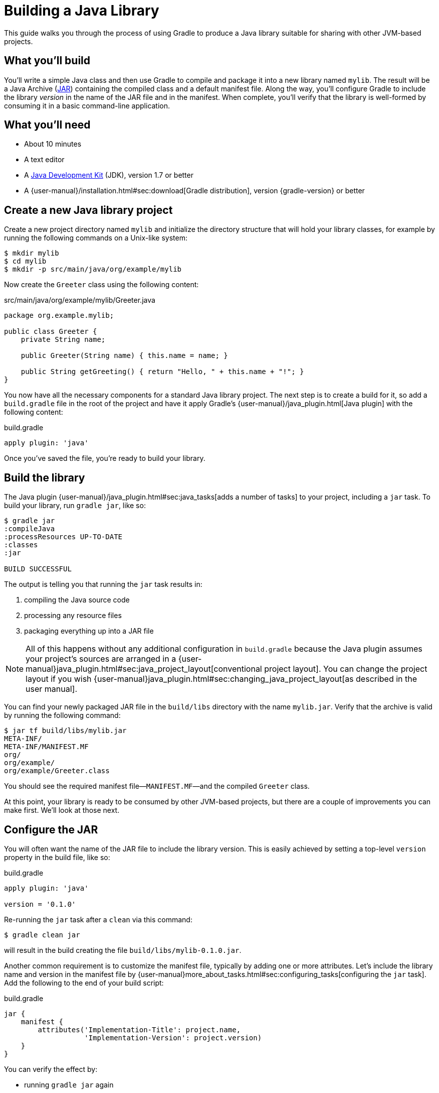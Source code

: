 = Building a Java Library

This guide walks you through the process of using Gradle to produce a Java library suitable for sharing with other JVM-based projects.

== What you’ll build

You'll write a simple Java class and then use Gradle to compile and package it into a new library named `mylib`. The result will be a Java Archive (https://docs.oracle.com/javase/8/docs/technotes/guides/jar/index.html[JAR]) containing the compiled class and a default manifest file. Along the way, you'll configure Gradle to include the library _version_ in the name of the JAR file and in the manifest. When complete, you'll verify that the library is well-formed by consuming it in a basic command-line application.

== What you’ll need

 - About 10 minutes
 - A text editor
 - A http://www.oracle.com/technetwork/java/javase/downloads/index.html[Java Development Kit] (JDK), version 1.7 or better
 - A {user-manual}/installation.html#sec:download[Gradle distribution], version {gradle-version} or better

== Create a new Java library project

Create a new project directory named `mylib` and initialize the directory structure that will hold your library classes, for example by running the following commands on a Unix-like system:

[source,shell]
----
$ mkdir mylib
$ cd mylib
$ mkdir -p src/main/java/org/example/mylib
----

Now create the `Greeter` class using the following content:

[source,java]
.src/main/java/org/example/mylib/Greeter.java
----
package org.example.mylib;

public class Greeter {
    private String name;

    public Greeter(String name) { this.name = name; }

    public String getGreeting() { return "Hello, " + this.name + "!"; }
}
----

You now have all the necessary components for a standard Java library project. The next step is to create a build for it, so add a `build.gradle` file in the root of the project and have it apply Gradle's {user-manual}/java_plugin.html[Java plugin] with the following content:

[source,groovy]
.build.gradle
----
apply plugin: 'java'
----

Once you've saved the file, you're ready to build your library.

== Build the library

The Java plugin {user-manual}/java_plugin.html#sec:java_tasks[adds a number of tasks] to your project, including a `jar` task. To build your library,
run `gradle jar`, like so:

----
$ gradle jar
:compileJava
:processResources UP-TO-DATE
:classes
:jar

BUILD SUCCESSFUL
----

The output is telling you that running the `jar` task results in:

 1. compiling the Java source code
 2. processing any resource files
 3. packaging everything up into a JAR file

[NOTE]
====
All of this happens without any additional configuration in `build.gradle` because the Java plugin assumes your project's sources are arranged in a {user-manual}java_plugin.html#sec:java_project_layout[conventional project layout]. You can change the project layout if you wish {user-manual}java_plugin.html#sec:changing_java_project_layout[as described in the user manual].
====

You can find your newly packaged JAR file in the `build/libs` directory with the name `mylib.jar`. Verify that the archive is valid by running the following command:

----
$ jar tf build/libs/mylib.jar
META-INF/
META-INF/MANIFEST.MF
org/
org/example/
org/example/Greeter.class
----

You should see the required manifest file—`MANIFEST.MF`—and the compiled `Greeter` class.

At this point, your library is ready to be consumed by other JVM-based projects, but there are a couple of improvements you can make first. We'll look at those next.

== Configure the JAR

You will often want the name of the JAR file to include the library version. This is easily achieved by setting a top-level `version` property in the build file, like so:

[source,groovy]
.build.gradle
----
apply plugin: 'java'

version = '0.1.0'
----

Re-running the `jar` task after a `clean` via this command:

----
$ gradle clean jar
----

will result in the build creating the file `build/libs/mylib-0.1.0.jar`.

Another common requirement is to customize the manifest file, typically by adding one or more attributes. Let's include the library name and version in the manifest file by {user-manual}more_about_tasks.html#sec:configuring_tasks[configuring the `jar` task]. Add the following to the end of your build script:

[source,groovy]
.build.gradle
----
jar {
    manifest {
        attributes('Implementation-Title': project.name,
                   'Implementation-Version': project.version)
    }
}
----

You can verify the effect by:

 - running `gradle jar` again
 - running `jar xf build/libs/mylib-0.1.0.jar META-INF/MANIFEST.MF`
 - viewing the `META-INF/MANIFEST.MF` file that's now in your project

You should see the following:

----
Manifest-Version: 1.0
Implementation-Title: mylib
Implementation-Version: 0.1.0
----

[NOTE]
.Learn more about configuring JARs
====
The `manifest` is just one of many properties that can be configured on the `jar` task. For a complete list, see the https://docs.gradle.org/3.0/dsl/org.gradle.api.tasks.bundling.Jar.html[Jar section] of the {language-reference}[Gradle Language Reference] as well as the {user-manual}java_plugin.html#sec:jar[Jar] and {user-manual}working_with_files.html#sec:archives[Creating Archives] sections of the Gradle {user-manual}[User Manual].
====

Now you can complete this exercise by trying to compile some Java code that uses the library you just built.

== Consume the library

Create a new Java file in the root of the project called `Main.java` and put the following code in it:

[source,java]
.Main.java
----
import org.example.mylib.Greeter;

public class Main {
    public static void main(String... args) {
        System.out.println(new Greeter("Gradle").getGreeting());
    }
}
----

If you now try to compile this file, you'll get the following error:

----
$ javac Main.java
Main.java:1: error: package org.example.mylib does not exist
import org.example.mylib.Greeter;
                        ^
Main.java:5: error: cannot find symbol
        System.out.println(new Greeter("Gradle").getGreeting());
                               ^
  symbol:   class Greeter
  location: class Main
2 errors
----

Let's fix that quickly by including our JAR file on the compilation classpath:

----
$ javac -cp .:build/libs/mylib-0.1.0.jar Main.java
----

Finally, run the application to test everything is working:

----
$ java -cp .:build/libs/mylib-0.1.0.jar Main
Hello, Gradle!
----

== Summary

That's it! You've now successfully built a Java library project, packaged it as a JAR and consumed it within a separate application. Along the way, you've learned how to:

 - Apply Gradle's Java plugin
 - Run the Java plugin's `jar` task and examine its output
 - Customize the name of a JAR file and the content of its manifest

== Next steps

Building a library is just one aspect of reusing code across project boundaries. From here, you may be interested in:

 - {user-manual}/artifact_dependencies_tutorial.html[Consuming JVM libraries]
 - {user-manual}/artifact_management.html[Publishing JVM libraries]
 - {user-manual}/intro_multi_project_builds.html[Working with multi-project builds]
